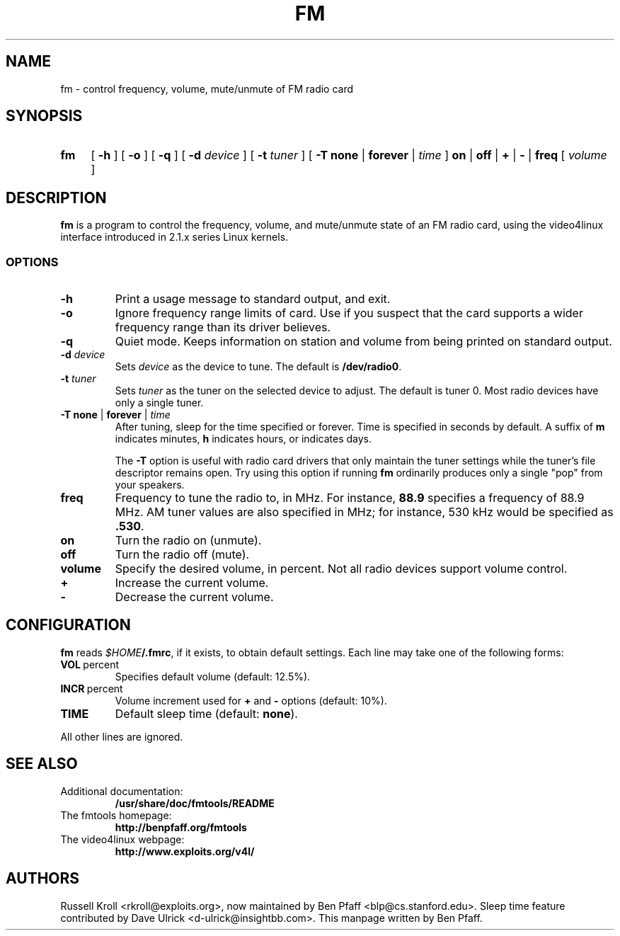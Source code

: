 .TH FM 1 "fm 0.99.1"
.SH NAME
fm \- control frequency, volume, mute/unmute of FM radio card
.SH SYNOPSIS
.HP
.B fm
[
.B \-h
] [
.B \-o
] [
.B \-q
] [
.B \-d
.I device
] [
.B \-t
.I tuner
] [
.B \-T
.B none
|
.B forever
|
.I time
]
.B on
|
.B off
|
.B +
|
.B \-
|
.B freq
[
.I volume
]
.SH DESCRIPTION
.B fm
is a program to control the frequency, volume, and mute/unmute state
of an FM radio card, using the video4linux interface introduced in
2.1.x series Linux kernels.
.SS OPTIONS
.PP
.TP
.B \-h
Print a usage message to standard output, and exit.
.TP
.B \-o
Ignore frequency range limits of card.  Use if you suspect that the
card supports a wider frequency range than its driver believes.
.TP
.B \-q
Quiet mode.  Keeps information on station and volume from being
printed on standard output.
.TP
\fB\-d \fIdevice
Sets \fIdevice\fR as the device to tune.  The default is
\fB/dev/radio0\fR.
.TP
\fB\-t \fItuner
Sets \fItuner\fR as the tuner on the selected device to adjust.  The
default is tuner 0.  Most radio devices have only a single tuner.
.TP
\fB\-T none \fR| \fBforever \fR| \fItime
After tuning, sleep for the time specified or forever.  Time is
specified in seconds by default.  A suffix of
.B m
indicates minutes,
.B h
indicates hours, or
.D d
indicates days.
.IP
The
.B -T
option is useful with radio card drivers that only maintain the tuner
settings while the tuner's file descriptor remains open.  Try using
this option if running
.B fm
ordinarily produces only a single "pop" from your speakers.
.TP
.BI freq
Frequency to tune the radio to, in MHz.  For instance, \fB88.9\fR
specifies a frequency of 88.9 MHz.  AM tuner values are also specified
in MHz; for instance, 530 kHz would be specified as \fB.530\fR.
.TP
.BI on
Turn the radio on (unmute).
.TP
.BI off
Turn the radio off (mute).
.TP
.BI volume
Specify the desired volume, in percent.  Not all radio devices support
volume control.
.TP
.BI +
Increase the current volume.
.TP
.BI -
Decrease the current volume.
.SH CONFIGURATION
.B fm
reads \fI$HOME\fB/.fmrc\fR, if it exists, to obtain default settings.
Each line may take one of the following forms:
.TP
.BR VOL \ percent
Specifies default volume (default: 12.5%).
.TP
.BR INCR \ percent
Volume increment used for
.B +
and
.B -
options (default: 10%).
.TP
.BR TIME
Default sleep time (default:
.BR none ).
.PP
All other lines are ignored.
.SH SEE ALSO
.TP
Additional documentation:
.B /usr/share/doc/fmtools/README
.TP
The fmtools homepage:
.B http://benpfaff.org/fmtools
.TP
The video4linux webpage:
.B http://www.exploits.org/v4l/
.SH AUTHORS
Russell Kroll <rkroll@exploits.org>, now maintained by Ben Pfaff
<blp@cs.stanford.edu>.  Sleep time feature contributed by Dave Ulrick
<d-ulrick@insightbb.com>.  This manpage written by Ben Pfaff.
